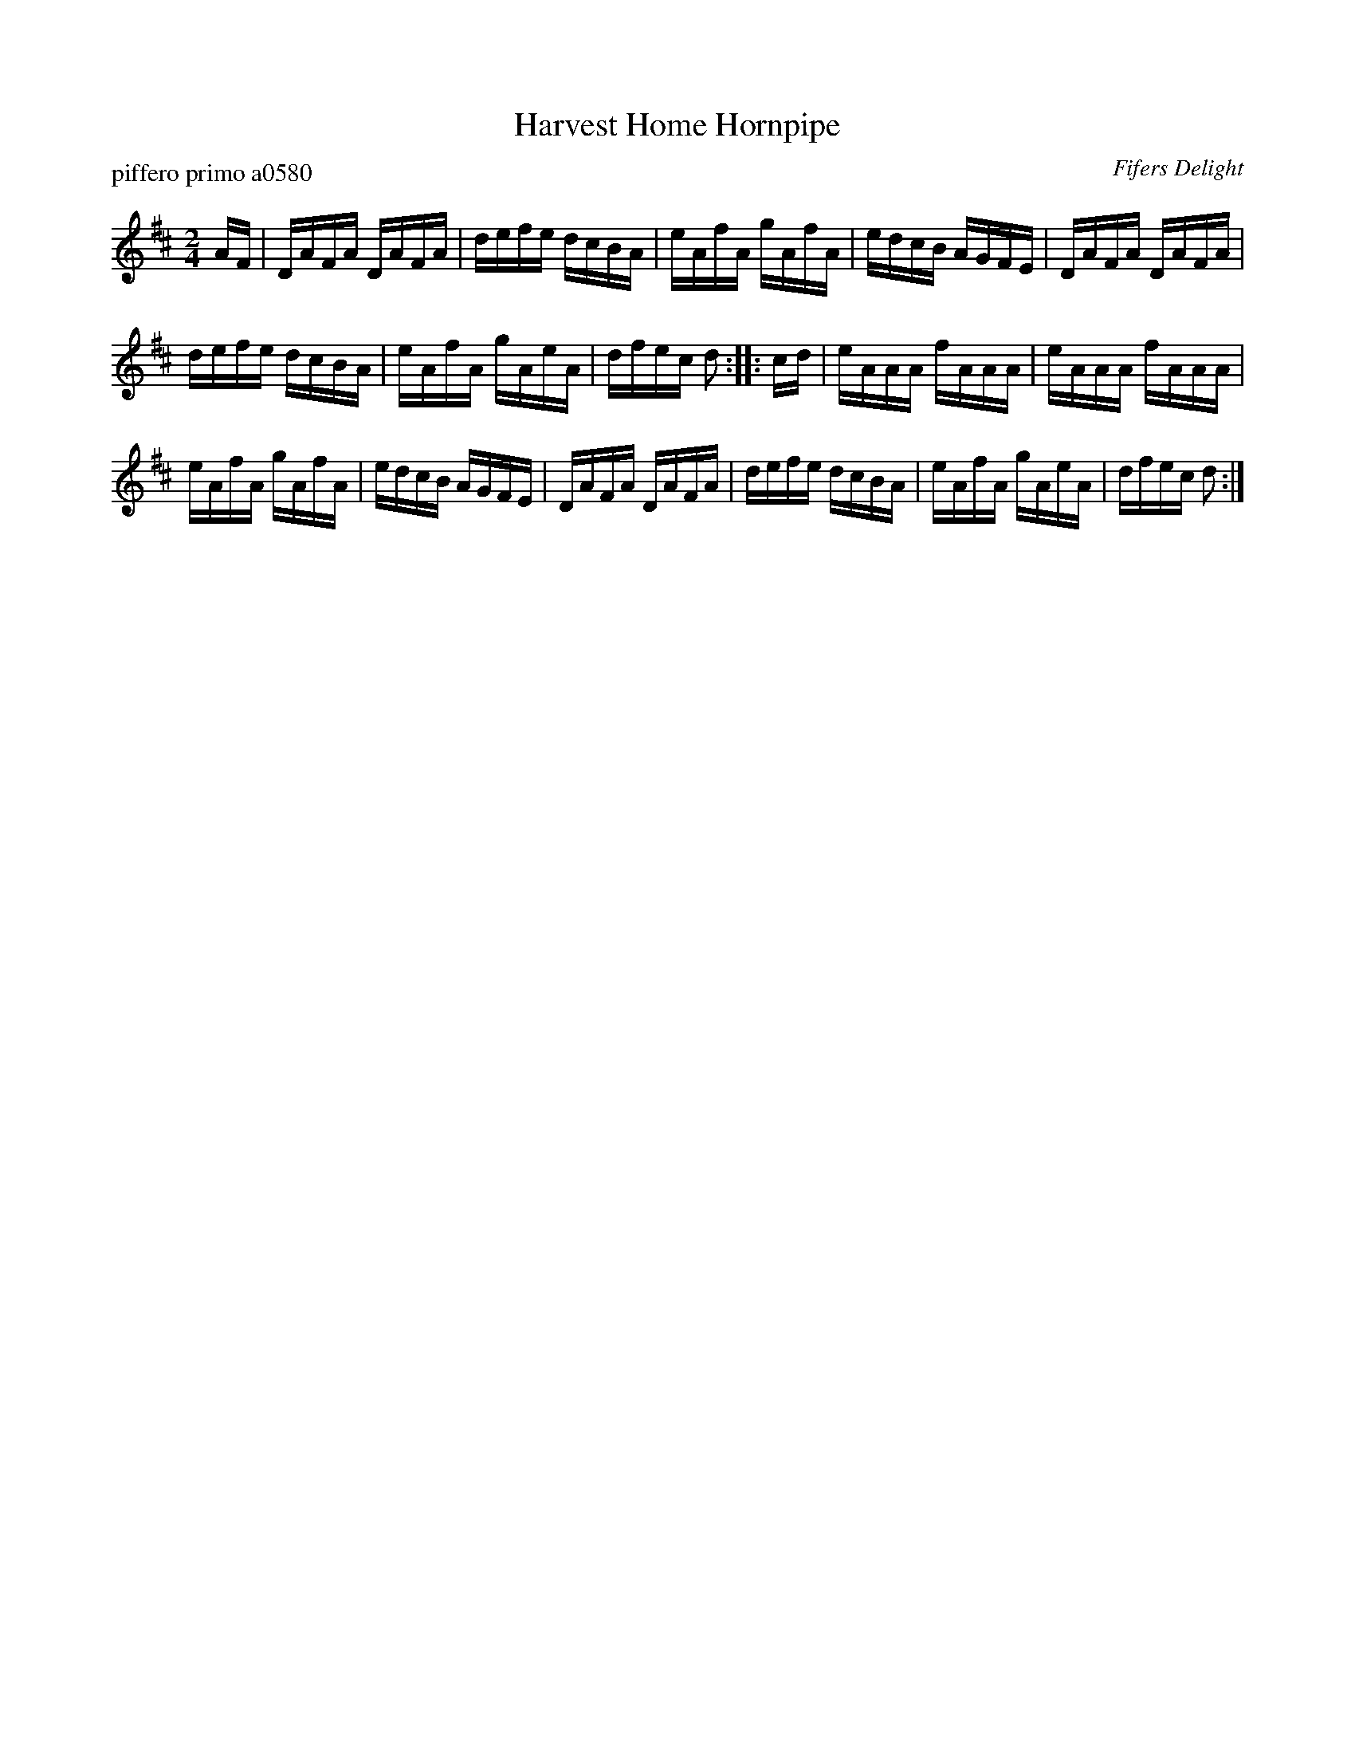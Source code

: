 X: 1
T: Harvest Home Hornpipe
P: piffero primo a0580
O: Fifers Delight
%R: hornpipe
F: http://ancients.sudburymuster.org/mus/col/pdf/hornpipes1F.pdf
Z: 2020 John Chambers <jc:trillian.mit.edu>
M: 2/4
L: 1/16
K: D
AF |\
DAFA DAFA | defe dcBA | eAfA gAfA | edcB AGFE |\
DAFA DAFA |
            defe dcBA | eAfA gAeA | dfec d2 :: cd |\
eAAA fAAA | eAAA fAAA |
                        eAfA gAfA | edcB AGFE |\
DAFA DAFA | defe dcBA | eAfA gAeA | dfec d2 :|
